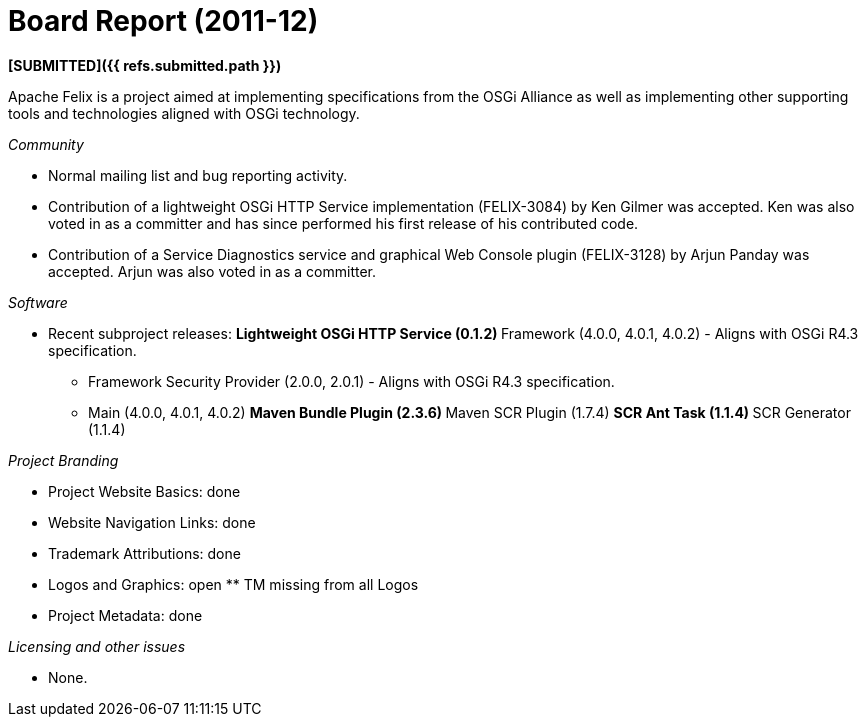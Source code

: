 = Board Report (2011-12)

*[SUBMITTED]({{ refs.submitted.path }})*

Apache Felix is a project aimed at implementing specifications from the OSGi Alliance as well as implementing other supporting tools and technologies aligned with OSGi technology.

_Community_

* Normal mailing list and bug reporting activity.
* Contribution of a lightweight OSGi HTTP Service implementation (FELIX-3084) by Ken Gilmer was accepted.
Ken was also voted in as a committer and has since performed his first release of his contributed code.
* Contribution of a Service Diagnostics service and graphical Web Console plugin (FELIX-3128) by Arjun Panday was accepted.
Arjun was also voted in as a committer.

_Software_

* Recent subproject releases: ** Lightweight OSGi HTTP Service (0.1.2) ** Framework (4.0.0, 4.0.1, 4.0.2) - Aligns with OSGi R4.3 specification.
** Framework Security Provider (2.0.0, 2.0.1) - Aligns with OSGi R4.3 specification.
** Main (4.0.0, 4.0.1, 4.0.2) ** Maven Bundle Plugin (2.3.6) ** Maven SCR Plugin (1.7.4) ** SCR Ant Task (1.1.4) ** SCR Generator (1.1.4)

_Project Branding_

* Project Website Basics: done
* Website Navigation Links: done
* Trademark Attributions: done
* Logos and Graphics: open ** TM missing from all Logos
* Project Metadata: done

_Licensing and other issues_

* None.
